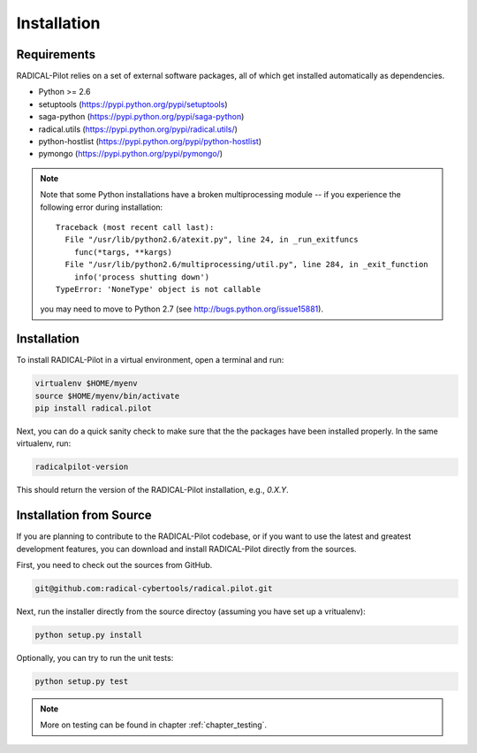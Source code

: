 
.. _chapter_installation:

************
Installation
************

Requirements 
============

RADICAL-Pilot relies on a set of external software packages, all of which get 
installed automatically as dependencies. 


* Python >= 2.6
    

* setuptools (https://pypi.python.org/pypi/setuptools)
* saga-python (https://pypi.python.org/pypi/saga-python)
* radical.utils (https://pypi.python.org/pypi/radical.utils/)
* python-hostlist (https://pypi.python.org/pypi/python-hostlist)
* pymongo (https://pypi.python.org/pypi/pymongo/)

.. note::

  Note that some Python installations have a broken multiprocessing module -- if you
  experience the following error during installation::

    Traceback (most recent call last):
      File "/usr/lib/python2.6/atexit.py", line 24, in _run_exitfuncs
        func(*targs, **kargs)
      File "/usr/lib/python2.6/multiprocessing/util.py", line 284, in _exit_function
        info('process shutting down')
    TypeError: 'NoneType' object is not callable

  you may need to move to Python 2.7 (see http://bugs.python.org/issue15881).


Installation
============

To install RADICAL-Pilot in a virtual environment, open a terminal and run:

.. code-block:: bash

    virtualenv $HOME/myenv
    source $HOME/myenv/bin/activate
    pip install radical.pilot

Next, you can do a quick sanity check to make sure that the the packages have
been installed properly. In the same virtualenv, run:

.. code-block:: bash

    radicalpilot-version

This should return the version of the RADICAL-Pilot installation, e.g., `0.X.Y`.

Installation from Source
========================

If you are planning to contribute to the RADICAL-Pilot codebase, or if you want 
to use the latest and greatest development features, you can download
and install RADICAL-Pilot directly from the sources.

First, you need to check out the sources from GitHub.

.. code-block:: bash

    git@github.com:radical-cybertools/radical.pilot.git

Next, run the installer directly from the source directoy (assuming you have 
set up a vritualenv):

.. code-block:: bash
 
    python setup.py install

Optionally, you can try to run the unit tests:

.. code-block:: bash

    python setup.py test

.. note:: More on testing can be found in chapter :ref:`chapter_testing`.
